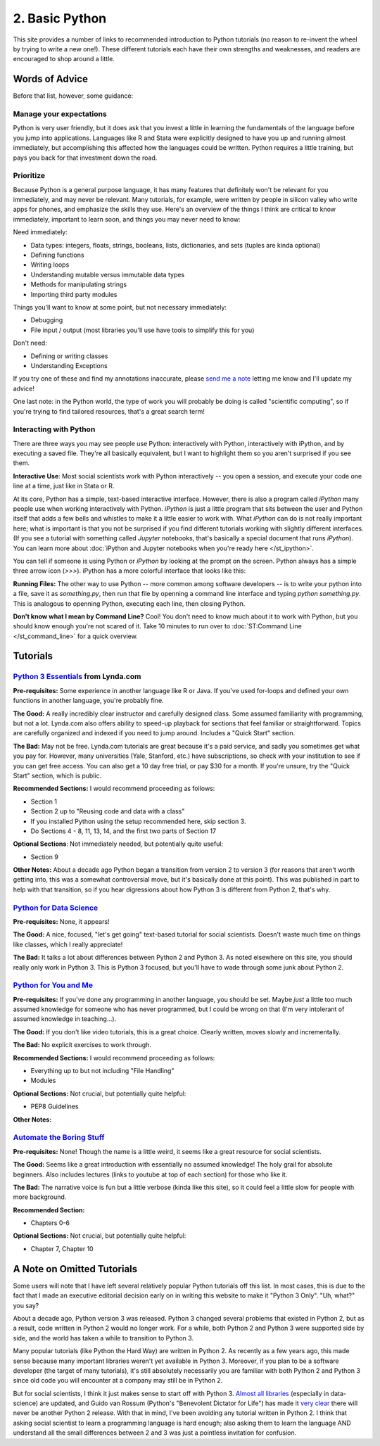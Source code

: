 
2. Basic Python
==========================

This site provides a number of links to recommended introduction to Python tutorials (no reason to re-invent the wheel by trying to write a new one!). These different tutorials each have their own strengths and weaknesses, and readers are encouraged to shop around a little. 

Words of Advice
^^^^^^^^^^^^^^^^^^^^^
Before that list, however, some guidance:

Manage your expectations
-------------------------

Python is very user friendly, but it does ask that you invest a little in learning the fundamentals of the language before you jump into applications. Languages like R and Stata were explicitly designed to have you up and running almost immediately, but accomplishing this affected how the languages could be written. Python requires a little training, but pays you back for that investment down the road.

Prioritize
------------

Because Python is a general purpose language, it has many features that definitely won't be relevant for you immediately, and may never be relevant. Many tutorials, for example, were written by people in silicon valley who write apps for phones, and emphasize the skills they use. Here's an overview of the things I think are critical to know immediately, important to learn soon, and things you may never need to know:

Need immediately:

* Data types: integers, floats, strings, booleans, lists, dictionaries, and sets (tuples are kinda optional)
* Defining functions
* Writing loops
* Understanding mutable versus immutable data types
* Methods for manipulating strings
* Importing third party modules

Things you'll want to know at some point, but not necessary immediately:

* Debugging
* File input / output (most libraries you'll use have tools to simplify this for you)

Don't need:

* Defining or writing classes
* Understanding Exceptions


If you try one of these and find my annotations inaccurate, please `send me a note <mailto:nickeubank+pss@gmail.com>`_ letting me know and I'll update my advice!

One last note: in the Python world, the type of work you will probably be doing is called "scientific computing", so if you're trying to find tailored resources, that's a great search term!

Interacting with Python
------------------------

There are three ways you may see people use Python: interactively with Python, interactively with iPython, and by executing a saved file. They're all basically equivalent, but I want to highlight them so you aren't surprised if you see them. 

**Interactive Use**: Most social scientists work with Python interactively -- you open a session, and execute your code one line at a time, just like in Stata or R. 

At its core, Python has a simple, text-based interactive interface. However, there is also a program called `iPython` many people use when working interactively with Python. `iPython` is just a little program that sits between the user and Python itself that adds a few bells and whistles to make it a little easier to work with. What `iPython` can do is not really important here; what is important is that you not be surprised if you find different tutorials working with slightly different interfaces. (If you see a tutorial with something called `Jupyter` notebooks, that's basically a special document that runs `iPython`). You can learn more about :doc:`iPython and Jupyter notebooks when you're ready here </st_ipython>`.

You can tell if someone is using Python or `iPython` by looking at the prompt on the screen. Python always has a simple three arrow icon (`>>>`). iPython has a more colorful interface that looks like this:

.. ipython:: python

   print('hello!')

**Running Files:** The other way to use Python -- more common among software developers -- is to write your python into a file, save it as `something.py`, then run that file by openning a command line interface and typing `python something.py`. This is analogous to openning Python, executing each line, then closing Python. 

**Don't know what I mean by Command Line?** Cool! You don't need to know much about it to work with Python, but you should know enough you're not scared of it. Take 10 minutes to run over to :doc:`ST:Command Line </st_command_line>` for a quick overview. 

Tutorials
^^^^^^^^^^^

`Python 3 Essentials <http://www.lynda.com/Python-3-tutorials/essential-training/62226-2.html>`_ from Lynda.com
-----------------------------------------------------------------------------------------------------------------
**Pre-requisites:** Some experience in another language like R or Java. If you've used for-loops and defined your own functions in another language, you're probably fine. 

**The Good:** A really incredibly clear instructor and carefully designed class. Some assumed familiarity with programming, but not a lot. Lynda.com also offers ability to speed-up playback for sections that feel familiar or straightforward. Topics are carefully organized and indexed if you need to jump around. Includes a "Quick Start" section. 

**The Bad:** May not be free. Lynda.com tutorials are great because it's a paid service, and sadly you sometimes get what you pay for. However, many universities (Yale, Stanford, etc.) have subscriptions, so check with your institution to see if you can get free access. You can also get a 10 day free trial, or pay $30 for a month. If you're unsure, try the "Quick Start" section, which is public. 

**Recommended Sections:** I would recommend proceeding as follows:

* Section 1
* Section 2 up to "Reusing code and data with a class"
* If you installed Python using the setup recommended here, skip section 3. 
* Do Sections 4 - 8, 11, 13, 14, and the first two parts of Section 17

**Optional Sections**: Not immediately needed, but potentially quite useful:

* Section 9

**Other Notes:** About a decade ago Python began a transition from version 2 to version 3 (for reasons that aren't worth getting into, this was a somewhat controversial move, but it's basically done at this point). This was published in part to help with that transition, so if you hear digressions about how Python 3 is different from Python 2, that's why. 

`Python for Data Science <http://nbviewer.ipython.org/github/gumption/Python_for_Data_Science/blob/master/Python_for_Data_Science_all.ipynb>`_
----------------------------------------------------------------------

**Pre-requisites:** None, it appears!

**The Good:** A nice, focused, "let's get going" text-based tutorial for social scientists. Doesn't waste much time on things like classes, which I really appreciate!

**The Bad:** It talks a lot about differences between Python 2 and Python 3. As noted elsewhere on this site, you should really only work in Python 3. This is Python 3 focused, but you'll have to wade through some junk about Python 2. 



`Python for You and Me <http://pymbook.readthedocs.org/en/latest/>`_
----------------------------------------------------------------------

**Pre-requisites:** If you've done any programming in another language, you should be set. Maybe *just* a little too much assumed knowledge for someone who has never programmed, but I could be wrong on that (I'm very intolerant of assumed knowledge in teaching...). 

**The Good:** If you don't like video tutorials, this is a great choice. Clearly written, moves slowly and incrementally. 

**The Bad:** No explicit exercises to work through. 

**Recommended Sections:** I would recommend proceeding as follows:

* Everything up to but not including "File Handling"
* Modules

**Optional Sections:** Not crucial, but potentially quite helpful: 

* PEP8 Guidelines


**Other Notes:** 


`Automate the Boring Stuff <https://automatetheboringstuff.com/>`_
-------------------------------------------------------------------
**Pre-requisites:** None! Though the name is a little weird, it seems like a great resource for social scientists. 

**The Good:** Seems like a great introduction with essentially no assumed knowledge! The holy grail for absolute beginners. Also includes lectures (links to youtube at top of each section) for those who like it.

**The Bad:** The narrative voice is fun but a little verbose (kinda like this site), so it could feel a little slow for people with more background. 

**Recommended Section:**

* Chapters 0-6

**Optional Sections:** Not crucial, but potentially quite helpful: 

* Chapter 7, Chapter 10


A Note on Omitted Tutorials
^^^^^^^^^^^^^^^^^^^^^^^^^^^^^^^^

Some users will note that I have left several relatively popular Python tutorials off this list. In most cases, this is due to the fact that I made an executive editorial decision early on in writing this website to make it "Python 3 Only". "Uh, what?" you say? 

About a decade ago, Python version 3 was released. Python 3 changed several problems that existed in Python 2, but as a result, code written in Python 2 would no longer work. For a while, both Python 2 and Python 3 were supported side by side, and the world has taken a while to transition to Python 3.

Many popular tutorials (like Python the Hard Way) are written in Python 2. As recently as a few years ago, this made sense because many important libraries weren't yet available in Python 3. Moreover, if you plan to be a software developer (the target of many tutorials), it's still absolutely necessarily you are familiar with both Python 2 and Python 3 since old code you will encounter at a company may still be in Python 2. 

But for social scientists, I think it just makes sense to start off with Python 3. `Almost all libraries <http://py3readiness.org/>`_ (especially in data-science) are updated, and Guido van Rossum (Python's "Benevolent Dictator for Life") has made it `very clear <https://www.youtube.com/watch?v=bp3mCgrdMxU&feature=youtu.be&t=4m38s>`_ there will never be another Python 2 release. With that in mind, I've been avoiding any tutorial written in Python 2. I think that asking social scientist to learn a programming language is hard enough; also asking them to learn the language AND understand all the small differences between 2 and 3 was just a pointless invitation for confusion.



.. `Dive Into Python <http://www.diveinto.org/python3/>`_
.. -----------------------------------------------------------------
.. 
.. Good, but moves relatively quickly for beginners. 
.. 
.. 
.. 
.. `Python the Guide <http://docs.python-guide.org/en/latest/intro/learning/>`_
.. -----------------------------------------------------------------------------
.. A guide to tutorials! 
.. 
.. 
.. 
.. 
.. `Learn Python the Hard Way <http://learnpythonthehardway.org/>`_
.. -----------------------------------------------------------------
.. A very popular and free resource for learning Python. 
.. 
.. **The Bad:** The tutorial is written for Python 2, and the author goes out of his way to say "A programmer may try to get you to install Python 3 and learn that. Say, "When all of the Python code on your computer is Python 3, then I'll try to learn it." That should keep them busy for about 10 years. I repeat, do not use Python 3." The problem is that that decade has basically passed, and all scientific computing software is basically now made the transition to Python 3. 
.. 
.. **Other Notes:** 
